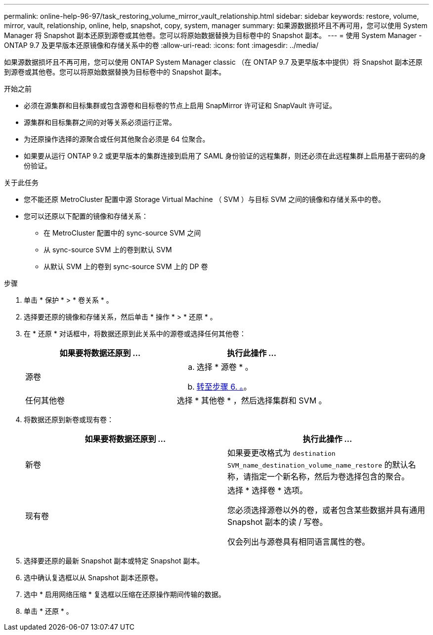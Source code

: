 ---
permalink: online-help-96-97/task_restoring_volume_mirror_vault_relationship.html 
sidebar: sidebar 
keywords: restore, volume, mirror, vault, relationship, online, help, snapshot, copy, system, manager 
summary: 如果源数据损坏且不再可用，您可以使用 System Manager 将 Snapshot 副本还原到源卷或其他卷。您可以将原始数据替换为目标卷中的 Snapshot 副本。 
---
= 使用 System Manager - ONTAP 9.7 及更早版本还原镜像和存储关系中的卷
:allow-uri-read: 
:icons: font
:imagesdir: ../media/


[role="lead"]
如果源数据损坏且不再可用，您可以使用 ONTAP System Manager classic （在 ONTAP 9.7 及更早版本中提供）将 Snapshot 副本还原到源卷或其他卷。您可以将原始数据替换为目标卷中的 Snapshot 副本。

.开始之前
* 必须在源集群和目标集群或包含源卷和目标卷的节点上启用 SnapMirror 许可证和 SnapVault 许可证。
* 源集群和目标集群之间的对等关系必须运行正常。
* 为还原操作选择的源聚合或任何其他聚合必须是 64 位聚合。
* 如果要从运行 ONTAP 9.2 或更早版本的集群连接到启用了 SAML 身份验证的远程集群，则还必须在此远程集群上启用基于密码的身份验证。


.关于此任务
* 您不能还原 MetroCluster 配置中源 Storage Virtual Machine （ SVM ）与目标 SVM 之间的镜像和存储关系中的卷。
* 您可以还原以下配置的镜像和存储关系：
+
** 在 MetroCluster 配置中的 sync-source SVM 之间
** 从 sync-source SVM 上的卷到默认 SVM
** 从默认 SVM 上的卷到 sync-source SVM 上的 DP 卷




.步骤
. 单击 * 保护 * > * 卷关系 * 。
. 选择要还原的镜像和存储关系，然后单击 * 操作 * > * 还原 * 。
. 在 * 还原 * 对话框中，将数据还原到此关系中的源卷或选择任何其他卷：
+
|===
| 如果要将数据还原到 ... | 执行此操作 ... 


 a| 
源卷
 a| 
.. 选择 * 源卷 * 。
.. <<STEP_3D59B4A5225847F1B3EF9F3D38C78DFA,转至步骤 6. 。>>。




 a| 
任何其他卷
 a| 
选择 * 其他卷 * ，然后选择集群和 SVM 。

|===
. 将数据还原到新卷或现有卷：
+
|===
| 如果要将数据还原到 ... | 执行此操作 ... 


 a| 
新卷
 a| 
如果要更改格式为 `destination SVM_name_destination_volume_name_restore` 的默认名称，请指定一个新名称，然后为卷选择包含的聚合。



 a| 
现有卷
 a| 
选择 * 选择卷 * 选项。

您必须选择源卷以外的卷，或者包含某些数据并具有通用 Snapshot 副本的读 / 写卷。

仅会列出与源卷具有相同语言属性的卷。

|===
. 选择要还原的最新 Snapshot 副本或特定 Snapshot 副本。
. 选中确认复选框以从 Snapshot 副本还原卷。
. 选中 * 启用网络压缩 * 复选框以压缩在还原操作期间传输的数据。
. 单击 * 还原 * 。

